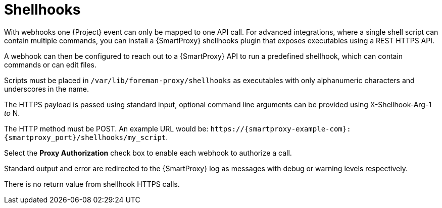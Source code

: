 [id="shellhooks_{context}"]
= Shellhooks

With webhooks one {Project} event can only be mapped to one API call.
For advanced integrations, where a single shell script can contain multiple commands, you can install a {SmartProxy} shellhooks plugin that exposes executables using a REST HTTPS API.

A webhook can then be configured to reach out to a {SmartProxy} API to run a predefined shellhook, which can contain commands or can edit files.

Scripts must be placed in `/var/lib/foreman-proxy/shellhooks` as executables with only alphanumeric characters and underscores in the name.

The HTTPS payload is passed using standard input, optional command line arguments can be provided using X-Shellhook-Arg-1 _to_ N.

The HTTP method must be POST.
An example URL would be: `\https://{smartproxy-example-com}:{smartproxy_port}/shellhooks/my_script`.

Select the *Proxy Authorization* check box to enable each webhook to authorize a call.

Standard output and error are redirected to the {SmartProxy} log as messages with debug or warning levels respectively.

There is no return value from shellhook HTTPS calls.
